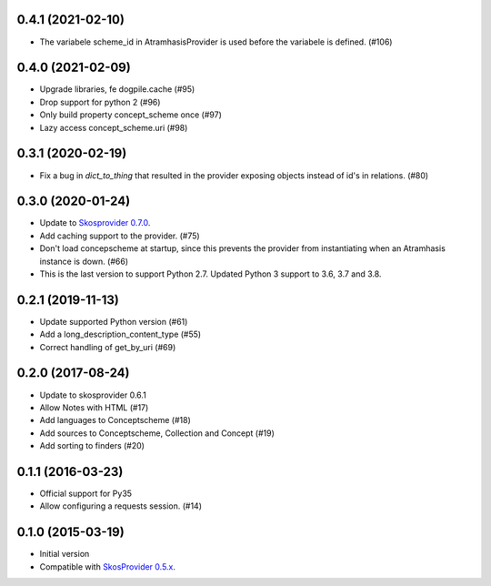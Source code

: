 0.4.1 (2021-02-10)
------------------
- The variabele scheme_id in AtramhasisProvider is used before the variabele is defined. (#106)

0.4.0 (2021-02-09)
------------------
- Upgrade libraries, fe dogpile.cache (#95)
- Drop support for python 2 (#96)
- Only build property concept_scheme once (#97)
- Lazy access concept_scheme.uri (#98)

0.3.1 (2020-02-19)
------------------

- Fix a bug in `dict_to_thing` that resulted in the provider exposing objects
  instead of id's in relations. (#80)

0.3.0 (2020-01-24)
------------------

- Update to `Skosprovider 0.7.0 <https://pypi.org/project/skosprovider/0.7.0/>`_.
- Add caching support to the provider. (#75)
- Don't load concepscheme at startup, since this prevents the provider from
  instantiating when an Atramhasis instance is down. (#66)
- This is the last version to support Python 2.7. Updated Python 3 support to
  3.6, 3.7 and 3.8.

0.2.1 (2019-11-13)
------------------

- Update supported Python version (#61)
- Add a long_description_content_type (#55)
- Correct handling of get_by_uri (#69)

0.2.0 (2017-08-24)
------------------

- Update to skosprovider 0.6.1
- Allow Notes with HTML (#17)
- Add languages to Conceptscheme (#18)
- Add sources to Conceptscheme, Collection and Concept (#19)
- Add sorting to finders (#20)

0.1.1 (2016-03-23)
------------------

- Official support for Py35
- Allow configuring a requests session. (#14)

0.1.0 (2015-03-19)
------------------

- Initial version
- Compatible with `SkosProvider 0.5.x <http://skosprovider.readthedocs.org/en/0.5.0>`_.
